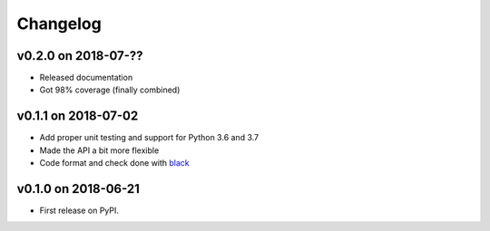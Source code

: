 
Changelog
=========

v0.2.0 on 2018-07-??
--------------------

* Released documentation
* Got 98% coverage (finally combined)

v0.1.1 on 2018-07-02
--------------------

* Add proper unit testing and support for Python 3.6 and 3.7
* Made the API a bit more flexible
* Code format and check done with `black <https://github.com/ambv/black>`_

v0.1.0 on 2018-06-21
--------------------

* First release on PyPI.
